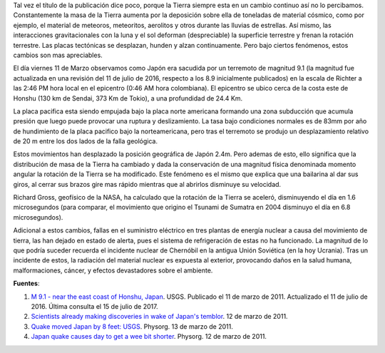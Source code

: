 .. title: La Tierra cambio después del terremoto de Japón
.. slug: la-tierra-cambio-despues-del-terremoto-de-japon
.. date: 2011-03-13 20:24:49 UTC-05:00
.. tags: terremoto, japón, alerta nuclear, geofísica, geología
.. category: ciencia
.. link:
.. description:
.. type: text
.. author: Edward Villegas-Pulgarin

Tal vez el título de la publicación dice poco, porque la Tierra siempre esta en
un cambio continuo así no lo percibamos. Constantemente la masa de la Tierra
aumenta por la deposición sobre ella de toneladas de material cósmico, como por
ejemplo, el material de meteoros, meteoritos, aerolitos y otros durante las
lluvias de estrellas. Así mismo, las interacciones gravitacionales con la luna
y el sol deforman (despreciable) la superficie terrestre y frenan la rotación
terrestre. Las placas tectónicas se desplazan, hunden y alzan continuamente.
Pero bajo ciertos fenómenos, estos cambios son mas apreciables.

.. TEASER_END

El día viernes 11 de Marzo observamos como Japón era sacudida por un terremoto
de magnitud 9.1 (la magnitud fue actualizada en una revisión del 11 de julio
de 2016, respecto a los 8.9 inicialmente publicados) en la escala de Richter a
las 2:46 PM hora local en el epicentro (0:46 AM hora colombiana). El epicentro
se ubico cerca de la costa este de Honshu (130 km de Sendai, 373 Km de Tokio),
a una profundidad de 24.4 Km.

La placa pacifica esta siendo empujada bajo la placa norte americana formando
una zona subducción que acumula presión que luego puede provocar una ruptura y
deslizamiento. La tasa bajo condiciones normales es de 83mm por año de
hundimiento de la placa pacifico bajo la norteamericana, pero tras el terremoto
se produjo un desplazamiento relativo de 20 m entre los dos lados de la falla
geológica.

Estos movimientos han desplazado la posición geográfica de Japón 2.4m. Pero
ademas de esto, ello significa que la distribución de masa de la Tierra ha
cambiado y dada la conservación de una magnitud física denominada momento
angular la rotación de la Tierra se ha modificado. Este fenómeno es el mismo
que explica que una bailarina al dar sus giros, al cerrar sus brazos gire mas
rápido mientras que al abrirlos disminuye su velocidad.

Richard Gross, geofísico de la NASA, ha calculado que la rotación de la Tierra
se aceleró, disminuyendo el día en 1.6 microsegundos (para comparar, el
movimiento que origino el Tsunami de Sumatra en 2004 disminuyo el día en 6.8
microsegundos).

Adicional a estos cambios, fallas en el suministro eléctrico en tres plantas de
energía nuclear a causa del movimiento de tierra, las han dejado en estado de
alerta, pues el sistema de refrigeración de estas no ha funcionado. La magnitud
de lo que podría suceder recuerda el incidente nuclear de Chernóbil en la
antigua Unión Soviética (en la hoy Ucrania). Tras un incidente de estos, la
radiación del material nuclear es expuesta al exterior, provocando daños en la
salud humana, malformaciones, cáncer, y efectos devastadores sobre el ambiente.


**Fuentes**:

1. `M 9.1 - near the east coast of Honshu, Japan <https://earthquake.usgs.gov/earthquakes/eventpage/official20110311054624120_30#executive>`_. USGS. Publicado el 11 de marzo de 2011. Actualizado el 11 de julio de 2016. Última consulta el 15 de julio de 2017.
2. `Scientists already making discoveries in wake of Japan's temblor <https://phys.org/news/2011-03-scientists-discoveries-japan-temblor.html>`_. 12 de marzo de 2011.
3. `Quake moved Japan by 8 feet: USGS <https://phys.org/news/2011-03-quake-japan-feet-usgs.html>`_. Physorg. 13 de marzo de 2011.
4. `Japan quake causes day to get a wee bit shorter <https://phys.org/news/2011-03-japan-quake-day-wee-bit.html>`_. Physorg. 12 de marzo de 2011.
